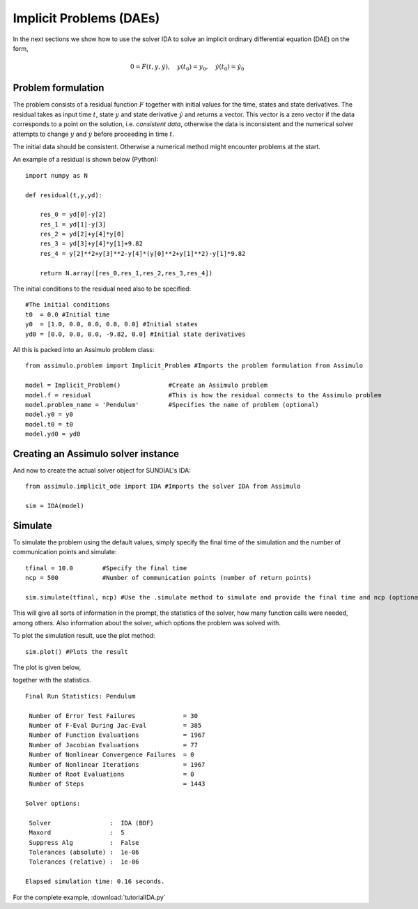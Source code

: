 Implicit Problems (DAEs)
=================================

In the next sections we show how to use the solver IDA to solve an implicit ordinary differential equation (DAE) on the form,

.. math::

    0 = F(t,y,\dot{y}),\quad y(t_0) = y_0,\quad \dot{y}(t_0) = \dot{y_0}

Problem formulation
----------------------

The problem consists of a residual function :math:`F` together with initial values for the time, states and state derivatives. 
The residual takes as input time :math:`t`, state :math:`y` and state derivative :math:`\dot{y}` and returns a vector. This vector
is a zero vector if the data corresponds to a point on the solution, i.e. *consistent data*, otherwise the data is inconsistent and the 
numerical solver attempts to change :math:`y` and :math:`\dot{y}` before proceeding in time :math:`t`.
   

The initial data should be consistent. Otherwise a numerical method might encounter problems at the start.

An example of a residual is shown below (Python)::

    import numpy as N

    def residual(t,y,yd):
        
        res_0 = yd[0]-y[2]
        res_1 = yd[1]-y[3]
        res_2 = yd[2]+y[4]*y[0]
        res_3 = yd[3]+y[4]*y[1]+9.82
        res_4 = y[2]**2+y[3]**2-y[4]*(y[0]**2+y[1]**2)-y[1]*9.82

        return N.array([res_0,res_1,res_2,res_3,res_4])

The initial conditions to the residual need also to be specified::

    #The initial conditions
    t0  = 0.0 #Initial time
    y0  = [1.0, 0.0, 0.0, 0.0, 0.0] #Initial states
    yd0 = [0.0, 0.0, 0.0, -9.82, 0.0] #Initial state derivatives
    
All this is packed into an Assimulo problem class::

    from assimulo.problem import Implicit_Problem #Imports the problem formulation from Assimulo
    
    model = Implicit_Problem()             #Create an Assimulo problem
    model.f = residual                     #This is how the residual connects to the Assimulo problem
    model.problem_name = 'Pendulum'        #Specifies the name of problem (optional)
    model.y0 = y0
    model.t0 = t0
    model.yd0 = yd0   

Creating an Assimulo solver instance
------------------------------------

And now to create the actual solver object for SUNDIAL's IDA::

    from assimulo.implicit_ode import IDA #Imports the solver IDA from Assimulo

    sim = IDA(model)

Simulate
----------

To simulate the problem using the default values, simply specify the final time of the simulation and the number of communication points and simulate::

    tfinal = 10.0        #Specify the final time
    ncp = 500            #Number of communication points (number of return points)
    
    sim.simulate(tfinal, ncp) #Use the .simulate method to simulate and provide the final time and ncp (optional)
    
This will give all sorts of information in the prompt, the statistics of the solver, how many function calls were needed, among others. Also information about the solver, which options the problem was solved with.

To plot the simulation result, use the plot method::

    sim.plot() #Plots the result
    
The plot is given below,

.. image:: tutorialIDAPlot.svg
   :align: center
   :scale: 50 %

together with the statistics. ::

    Final Run Statistics: Pendulum 

     Number of Error Test Failures             = 30
     Number of F-Eval During Jac-Eval          = 385
     Number of Function Evaluations            = 1967
     Number of Jacobian Evaluations            = 77
     Number of Nonlinear Convergence Failures  = 0
     Number of Nonlinear Iterations            = 1967
     Number of Root Evaluations                = 0
     Number of Steps                           = 1443

    Solver options:

     Solver                :  IDA (BDF)
     Maxord                :  5
     Suppress Alg          :  False
     Tolerances (absolute) :  1e-06
     Tolerances (relative) :  1e-06

    Elapsed simulation time: 0.16 seconds.

For the complete example, :download:`tutorialIDA.py`
